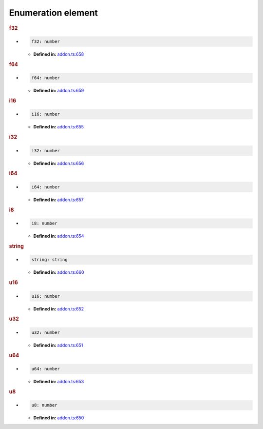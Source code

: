 Enumeration element
===================

.. rubric:: f32

*

   .. code-block:: ts

      f32: number

   * **Defined in:**
     `addon.ts:658 <https://github.com/openvinotoolkit/openvino/blob/master/src/bindings/js/node/lib/addon.ts#L658>`__


.. rubric:: f64

*

   .. code-block:: ts

      f64: number

   * **Defined in:**
     `addon.ts:659 <https://github.com/openvinotoolkit/openvino/blob/master/src/bindings/js/node/lib/addon.ts#L659>`__


.. rubric:: i16

*

   .. code-block:: ts

      i16: number

   * **Defined in:**
     `addon.ts:655 <https://github.com/openvinotoolkit/openvino/blob/master/src/bindings/js/node/lib/addon.ts#L655>`__


.. rubric:: i32

*

   .. code-block:: ts

      i32: number

   * **Defined in:**
     `addon.ts:656 <https://github.com/openvinotoolkit/openvino/blob/master/src/bindings/js/node/lib/addon.ts#L656>`__


.. rubric:: i64

*

   .. code-block:: ts

      i64: number

   * **Defined in:**
     `addon.ts:657 <https://github.com/openvinotoolkit/openvino/blob/master/src/bindings/js/node/lib/addon.ts#L657>`__


.. rubric:: i8

*

   .. code-block:: ts

      i8: number

   * **Defined in:**
     `addon.ts:654 <https://github.com/openvinotoolkit/openvino/blob/master/src/bindings/js/node/lib/addon.ts#L654>`__


.. rubric:: string

*

   .. code-block:: ts

      string: string

   * **Defined in:**
     `addon.ts:660 <https://github.com/openvinotoolkit/openvino/blob/master/src/bindings/js/node/lib/addon.ts#L660>`__


.. rubric:: u16

*

   .. code-block:: ts

      u16: number

   * **Defined in:**
     `addon.ts:652 <https://github.com/openvinotoolkit/openvino/blob/master/src/bindings/js/node/lib/addon.ts#L652>`__


.. rubric:: u32

*

   .. code-block:: ts

      u32: number

   * **Defined in:**
     `addon.ts:651 <https://github.com/openvinotoolkit/openvino/blob/master/src/bindings/js/node/lib/addon.ts#L651>`__


.. rubric:: u64

*

   .. code-block:: ts

      u64: number

   * **Defined in:**
     `addon.ts:653 <https://github.com/openvinotoolkit/openvino/blob/master/src/bindings/js/node/lib/addon.ts#L653>`__


.. rubric:: u8

*

   .. code-block:: ts

      u8: number

   * **Defined in:**
     `addon.ts:650 <https://github.com/openvinotoolkit/openvino/blob/master/src/bindings/js/node/lib/addon.ts#L650>`__

